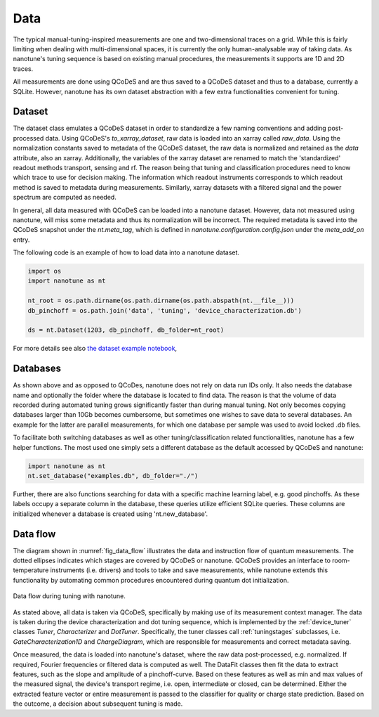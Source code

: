 .. _data:

Data
====


The typical manual-tuning-inspired measurements are one and two-dimensional traces
on a grid. While this is fairly limiting when dealing with multi-dimensional
spaces, it is currently the only human-analysable way of taking data. As
nanotune's
tuning sequence is based on existing manual procedures, the measurements it
supports are 1D and 2D traces.

All measurements are done using QCoDeS and are thus saved to a QCoDeS dataset and thus
to a database, currently a SQLite. However, nanotune has its own dataset
abstraction with a few extra functionalities convenient for tuning.


Dataset
-------

The dataset class emulates a QCoDeS dataset in order to standardize a few
naming conventions and adding post-processed data. Using QCoDeS's
`to_xarray_dataset`, raw data is loaded into an xarray called `raw_data`.
Using the normalization constants saved to metadata of the QCoDeS dataset,
the raw data is normalized and retained as the `data` attribute, also an xarray.
Additionally, the variables of the xarray dataset are renamed to match the
'standardized' readout methods transport, sensing and rf. The reason being that
tuning and classification procedures need to know which trace to use for
decision making. The information which readout instruments corresponds to which
readout method is saved to metadata during measurements.
Similarly, xarray datasets with a filtered signal and the power spectrum are
computed as needed.

In general, all data measured with QCoDeS can be loaded into a nanotune
dataset. However, data not measured using nanotune, will miss some metadata and
thus its normalization will be incorrect.
The required metadata is saved into the QCoDeS snapshot under the `nt.meta_tag`,
which is defined in `nanotune.configuration.config.json` under the `meta_add_on`
entry.

The following code is an example of how to load data into a nanotune dataset.

.. code-block:: python

    import os
    import nanotune as nt

    nt_root = os.path.dirname(os.path.dirname(os.path.abspath(nt.__file__)))
    db_pinchoff = os.path.join('data', 'tuning', 'device_characterization.db')

    ds = nt.Dataset(1203, db_pinchoff, db_folder=nt_root)

For more details see also `the dataset example notebook <../examples/dataset_example.ipynb>`__,

Databases
---------

As shown above and as opposed to QCoDes, nanotune does not rely on data run IDs
only. It also needs the database name and optionally the folder where the
database is located to find data.
The reason is that the volume of data recorded during automated tuning grows
significantly faster than during manual tuning. Not only becomes copying
databases larger than 10Gb becomes cumbersome, but sometimes one wishes to
save data to several databases. An example for the latter are parallel
measurements, for which one database per sample was used to avoid locked .db
files.

To facilitate both switching databases as well as other tuning/classification
related functionalities, nanotune has a few helper functions.
The most used one simply sets a different database as the default accessed by
QCoDeS and nanotune:

.. code-block:: python

    import nanotune as nt
    nt.set_database("examples.db", db_folder="./")

Further, there are also functions searching for data with a specific machine
learning label, e.g. good pinchoffs. As these labels occupy a separate column in
the database, these queries utilize efficient SQLite queries.
These columns are initialized whenever a database is created using
'nt.new_database'.

Data flow
---------

The diagram shown in :numref:`fig_data_flow` illustrates the data and
instruction flow of quantum measurements.
The dotted ellipses indicates which stages are covered by QCoDeS or nanotune.
QCoDeS provides an interface to room-temperature instruments (i.e. drivers)
and tools to take and save measurements, while nanotune extends this functionality
by automating common procedures encountered during quantum dot initialization.

.. _fig_data_flow:
.. figure:: ./nanotune_data_flow-02.svg
    :alt: Data flow in nanotune.
    :align: center
    :width: 100.0%

    Data flow during tuning with nanotune.

As stated above, all data is taken via QCoDeS, specifically by making use of its
measurement context manager. The data is taken during the device
characterization and dot tuning sequence, which is implemented by the
:ref:`device_tuner` classes `Tuner`, `Characterizer` and `DotTuner`.
Specifically, the tuner classes call
:ref:`tuningstages` subclasses, i.e. `GateCharacterization1D` and
`ChargeDiagram`, which are responsible for measurements and correct metadata
saving.


Once measured, the data is loaded into nanotune's dataset, where the raw data
post-processed, e.g. normalized. If required, Fourier frequencies or
filtered data is computed as well. The DataFit classes then fit the
data to extract features, such as the slope and amplitude of a pinchoff-curve.
Based on these features as well as min and max values of the measured signal,
the device's transport regime, i.e. open, intermediate or
closed, can be determined. Either the extracted feature
vector or entire measurement is passed to the classifier for quality or
charge state prediction. Based on the outcome, a decision about
subsequent tuning is made.

